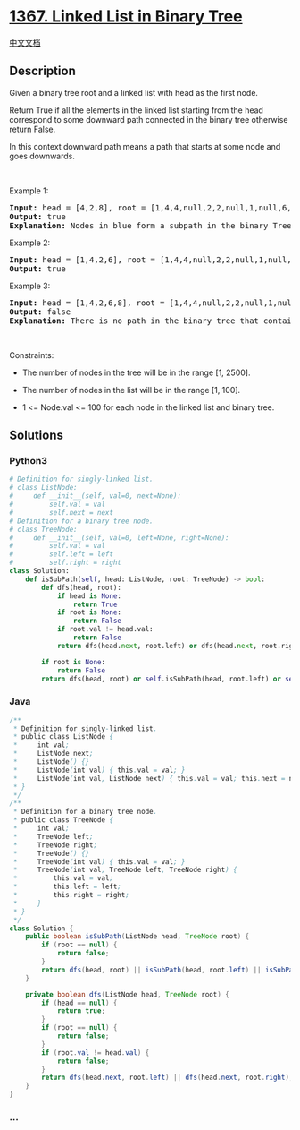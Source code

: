 * [[https://leetcode.com/problems/linked-list-in-binary-tree][1367.
Linked List in Binary Tree]]
  :PROPERTIES:
  :CUSTOM_ID: linked-list-in-binary-tree
  :END:
[[./solution/1300-1399/1367.Linked List in Binary Tree/README.org][中文文档]]

** Description
   :PROPERTIES:
   :CUSTOM_ID: description
   :END:

#+begin_html
  <p>
#+end_html

Given a binary tree root and a linked list with head as the first node. 

#+begin_html
  </p>
#+end_html

#+begin_html
  <p>
#+end_html

Return True if all the elements in the linked list starting from the
head correspond to some downward path connected in the binary
tree otherwise return False.

#+begin_html
  </p>
#+end_html

#+begin_html
  <p>
#+end_html

In this context downward path means a path that starts at some node and
goes downwards.

#+begin_html
  </p>
#+end_html

#+begin_html
  <p>
#+end_html

 

#+begin_html
  </p>
#+end_html

#+begin_html
  <p>
#+end_html

Example 1:

#+begin_html
  </p>
#+end_html

#+begin_html
  <p>
#+end_html

#+begin_html
  </p>
#+end_html

#+begin_html
  <pre>
  <strong>Input:</strong> head = [4,2,8], root = [1,4,4,null,2,2,null,1,null,6,8,null,null,null,null,1,3]
  <strong>Output:</strong> true
  <strong>Explanation:</strong> Nodes in blue form a subpath in the binary Tree.  
  </pre>
#+end_html

#+begin_html
  <p>
#+end_html

Example 2:

#+begin_html
  </p>
#+end_html

#+begin_html
  <p>
#+end_html

#+begin_html
  </p>
#+end_html

#+begin_html
  <pre>
  <strong>Input:</strong> head = [1,4,2,6], root = [1,4,4,null,2,2,null,1,null,6,8,null,null,null,null,1,3]
  <strong>Output:</strong> true
  </pre>
#+end_html

#+begin_html
  <p>
#+end_html

Example 3:

#+begin_html
  </p>
#+end_html

#+begin_html
  <pre>
  <strong>Input:</strong> head = [1,4,2,6,8], root = [1,4,4,null,2,2,null,1,null,6,8,null,null,null,null,1,3]
  <strong>Output:</strong> false
  <strong>Explanation:</strong> There is no path in the binary tree that contains all the elements of the linked list from <code>head</code>.
  </pre>
#+end_html

#+begin_html
  <p>
#+end_html

 

#+begin_html
  </p>
#+end_html

#+begin_html
  <p>
#+end_html

Constraints:

#+begin_html
  </p>
#+end_html

#+begin_html
  <ul>
#+end_html

#+begin_html
  <li>
#+end_html

The number of nodes in the tree will be in the range [1, 2500].

#+begin_html
  </li>
#+end_html

#+begin_html
  <li>
#+end_html

The number of nodes in the list will be in the range [1, 100].

#+begin_html
  </li>
#+end_html

#+begin_html
  <li>
#+end_html

1 <= Node.val <= 100 for each node in the linked list and binary tree.

#+begin_html
  </li>
#+end_html

#+begin_html
  </ul>
#+end_html

** Solutions
   :PROPERTIES:
   :CUSTOM_ID: solutions
   :END:

#+begin_html
  <!-- tabs:start -->
#+end_html

*** *Python3*
    :PROPERTIES:
    :CUSTOM_ID: python3
    :END:
#+begin_src python
  # Definition for singly-linked list.
  # class ListNode:
  #     def __init__(self, val=0, next=None):
  #         self.val = val
  #         self.next = next
  # Definition for a binary tree node.
  # class TreeNode:
  #     def __init__(self, val=0, left=None, right=None):
  #         self.val = val
  #         self.left = left
  #         self.right = right
  class Solution:
      def isSubPath(self, head: ListNode, root: TreeNode) -> bool:
          def dfs(head, root):
              if head is None:
                  return True
              if root is None:
                  return False
              if root.val != head.val:
                  return False
              return dfs(head.next, root.left) or dfs(head.next, root.right)

          if root is None:
              return False
          return dfs(head, root) or self.isSubPath(head, root.left) or self.isSubPath(head, root.right)
#+end_src

*** *Java*
    :PROPERTIES:
    :CUSTOM_ID: java
    :END:
#+begin_src java
  /**
   * Definition for singly-linked list.
   * public class ListNode {
   *     int val;
   *     ListNode next;
   *     ListNode() {}
   *     ListNode(int val) { this.val = val; }
   *     ListNode(int val, ListNode next) { this.val = val; this.next = next; }
   * }
   */
  /**
   * Definition for a binary tree node.
   * public class TreeNode {
   *     int val;
   *     TreeNode left;
   *     TreeNode right;
   *     TreeNode() {}
   *     TreeNode(int val) { this.val = val; }
   *     TreeNode(int val, TreeNode left, TreeNode right) {
   *         this.val = val;
   *         this.left = left;
   *         this.right = right;
   *     }
   * }
   */
  class Solution {
      public boolean isSubPath(ListNode head, TreeNode root) {
          if (root == null) {
              return false;
          }
          return dfs(head, root) || isSubPath(head, root.left) || isSubPath(head, root.right);
      }

      private boolean dfs(ListNode head, TreeNode root) {
          if (head == null) {
              return true;
          }
          if (root == null) {
              return false;
          }
          if (root.val != head.val) {
              return false;
          }
          return dfs(head.next, root.left) || dfs(head.next, root.right);
      }
  }
#+end_src

*** *...*
    :PROPERTIES:
    :CUSTOM_ID: section
    :END:
#+begin_example
#+end_example

#+begin_html
  <!-- tabs:end -->
#+end_html

